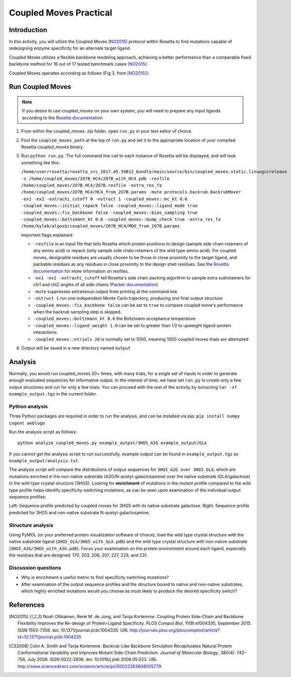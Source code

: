 =======================
Coupled Moves Practical
=======================

Introduction
------------

In this activity, you will utilize the Coupled Moves [NO2015]_ protocol within Rosetta to find mutations capable of redesigning enzyme specificity for an alternate target ligand.

Coupled Moves utilizes a flexible backbone modeling approach, achieving a better performance than a comparable fixed backbone method for 16 out of 17 tested benchmark cases [NO2015]_.

Coupled Moves operates according as follows (Fig 3. from [NO2015]_):

.. image:: journal.pcbi.1004335.g003.PNG
   :align: center
   :width: 70 %

Run Coupled Moves
-----------------

.. note::

   If you desire to use coupled_moves on your own system, you will need to prepare any input ligands according to the `Rosetta documentation <https://www.rosettacommons.org/docs/latest/rosetta_basics/preparation/preparing-ligands>`_

1. From within the coupled_moves .zip folder, open ``run.py`` in your text editor of choice.
#. Find the ``coupled_moves_path`` at the top of ``run.py`` and set it to the appropriate location of your compiled Rosetta coupled_moves binary.
#. Run ``python run.py``. The full command line call to each instance of Rosetta will be displayed, and will look something like this:

   ``/home/user/rosetta/rosetta_src_2017.45.59812_bundle/main/source/bin/coupled_moves.static.linuxgccrelease -s /home/coupled_moves/2O7B_HC4/2O7B_with_HC4.pdb -resfile /home/coupled_moves/2O7B_HC4/2O7B.resfile -extra_res_fa /home/coupled_moves/2O7B_HC4/HC4_from_2O7B.params -mute protocols.backrub.BackrubMover -ex1 -ex2 -extrachi_cutoff 0 -nstruct 1 -coupled_moves::mc_kt 0.6 -coupled_moves::initial_repack false -coupled_moves::ligand_mode true -coupled_moves::fix_backbone false -coupled_moves::bias_sampling true -coupled_moves::boltzmann_kt 0.6 -coupled_moves::bump_check true -extra_res_fa /home/kyleb/algosb/coupled_moves/2O7B_HC4/MDO_from_2O7B.params``

   Important flags explained:

   * ``-resfile`` is an input file that tells Rosetta which protein positions to design (sample side chain rotamers of any amino acid) or repack (only sample side chain rotamers of the wild type amino acid). For coupled moves, designable residues are usually chosen to be those in close proximity to the target ligand, and packable residues as any residues in close proximity to the design shell residues. See the `Rosetta documentation <https://www.rosettacommons.org/docs/latest/rosetta_basics/file_types/resfiles>`_ for more information on resfiles.
   * ``-ex1 -ex2 -extrachi_cutoff`` tell Rosetta's side chain packing algorithm to sample extra subrotamers for chi1 and chi2 angles of all side chains (`Packer documentation <https://www.rosettacommons.org/docs/latest/rosetta_basics/options/packing-options>`_)
   * ``-mute`` suppresses extraneous output from printing at the command line
   * ``-nstruct 1`` run one independent Monte Carlo trajectory, producing one final output structure
   * ``-coupled_moves::fix_backbone false`` can be set to ``true`` to compare coupled move's performance when the backrub sampling step is skipped.
   * ``-coupled_moves::boltzmann_kt 0.6`` the Boltzmann acceptance temperature
   * ``-coupled_moves::ligand_weight 1.0`` can be set to greater than 1.0 to upweight ligand-protein interactions
   * ``-coupled_moves::ntrials 20`` is normally set to 1000, meaning 1000 coupled moves trials are attempted

#. Output will be saved in a new directory named ``output``

Analysis
--------

Normally, you would run coupled_moves 20+ times, with many trials, for a single set of inputs in order to generate enough evaluated sequences for informative output. In the interest of time, we have set ``run.py`` to create only a few output structures and run for only a few trials. You can proceed with the rest of the activity by extracting ``tar -xf example_output.tgz`` in the current folder.

Python analysis
^^^^^^^^^^^^^^^

Three Python packages are required in order to run the analysis, and can be installed via pip: ``pip install numpy cogent weblogo``

Run the analysis script as follows:

::

  python analyze_coupled_moves.py example_output/3HG5_A2G example_output/GLA

If you cannot get the analysis script to run successfully, example output can be found in ``example_output.tgz`` as ``example_output/analysis.txt``.

The analysis script will compare the distributions of output sequences for ``3HG5_A2G over 3HG5_GLA``, which are mutations enriched in the non-native substrate (A2G/N-acetyl-galactosamine) over the native substrate (GLA/galactose) in the wild type crystal structure (3HG5). Looking for **enrichment** of mutations in the mutant profile compared to the wild type profile helps identify specificity-switching mutations, as can be seen upon examination of the individual output sequence profiles:

.. image:: 3HG5_GLA-logo.png
   :width: 49 %

.. image:: 3HG5_A2G-logo.png
   :width: 49 %

Left: Sequence profile predicted by coupled moves for 3HG5 with its native substrate galactose. Right: Sequence profile predicted for 3HG5 and non-native substrate N-acetyl-galactosamine.

Structure analysis
^^^^^^^^^^^^^^^^^^

Using PyMOL (or your preferred protein visualization software of choice),  load the wild type crystal structure with the native substrate ligand (``3HG5_GLA/3HG5_with_GLA.pdb``) and the wild type crystal structure with non-native substrate (``3HG5_A2G/3HG5_with_A2G.pdb``). Focus your examination on the protein environment around each ligand, especially the residues that are designed: 170, 203, 206, 207, 227, 229, and 231.

Discussion questions
^^^^^^^^^^^^^^^^^^^^

* Why is enrichment a useful metric to find specificity switching mutations?
* After examination of the output sequence profiles and the structure bound to native and non-native substrates, which highly enriched mutations would you choose as most likely to produce the desired specificity switch?

References
----------

.. [NO2015] Noah Ollikainen, René M. de Jong, and Tanja Kortemme. Coupling Protein Side-Chain and Backbone
   Flexibility Improves the Re-design of Protein-Ligand Specificity. *PLOS Comput Biol*, 11(9):e1004335,
   September 2015. ISSN 1553-7358. doi: 10.1371/journal.pcbi.1004335.
   URL http://journals.plos.org/ploscompbiol/article?id=10.1371/journal.pcbi.1004335

.. [CS2008] Colin A. Smith and Tanja Kortemme. Backrub-Like Backbone Simulation Recapitulates Natural Protein
   Conformational Variability and Improves Mutant Side-Chain Prediction. *Journal of Molecular Biology*, 380(4):
   742–756, July 2008. ISSN 0022-2836. doi: 10.1016/j.jmb.2008.05.023. URL http://www.sciencedirect.com/science/article/pii/S0022283608005779.
